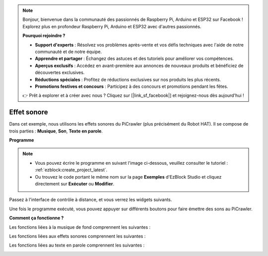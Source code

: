 .. note:: 

    Bonjour, bienvenue dans la communauté des passionnés de Raspberry Pi, Arduino et ESP32 sur Facebook ! Explorez plus en profondeur Raspberry Pi, Arduino et ESP32 avec d'autres passionnés.

    **Pourquoi rejoindre ?**

    - **Support d'experts** : Résolvez vos problèmes après-vente et vos défis techniques avec l'aide de notre communauté et de notre équipe.
    - **Apprendre et partager** : Échangez des astuces et des tutoriels pour améliorer vos compétences.
    - **Aperçus exclusifs** : Accédez en avant-première aux annonces de nouveaux produits et bénéficiez de découvertes exclusives.
    - **Réductions spéciales** : Profitez de réductions exclusives sur nos produits les plus récents.
    - **Promotions festives et concours** : Participez à des concours et promotions pendant les fêtes.

    👉 Prêt à explorer et à créer avec nous ? Cliquez sur [|link_sf_facebook|] et rejoignez-nous dès aujourd'hui !

.. _ezb_sound:

Effet sonore
=======================

Dans cet exemple, nous utilisons les effets sonores du PiCrawler (plus précisément du Robot HAT). Il se compose de trois parties : **Musique**, **Son**, **Texte en parole**.

.. image:: ../python/img/tts.png

**Programme**

.. note:: 

    * Vous pouvez écrire le programme en suivant l'image ci-dessous, veuillez consulter le tutoriel : :ref:`ezblock:create_project_latest`.
    * Ou trouvez le code portant le même nom sur la page **Exemples** d'EzBlock Studio et cliquez directement sur **Exécuter** ou **Modifier**.

.. image:: img/soundeff.png

Passez à l'interface de contrôle à distance, et vous verrez les widgets suivants.

.. image:: img/soundeff_B.png

Une fois le programme exécuté, vous pouvez appuyer sur différents boutons pour faire émettre des sons au PiCrawler.

**Comment ça fonctionne ?**

Les fonctions liées à la musique de fond comprennent les suivantes :

.. image:: img/sp210928_101816.png

Les fonctions liées aux effets sonores comprennent les suivantes :

.. image:: img/sp210928_101727.png

Les fonctions liées au texte en parole comprennent les suivantes :

.. image:: img/sp210928_101609.png